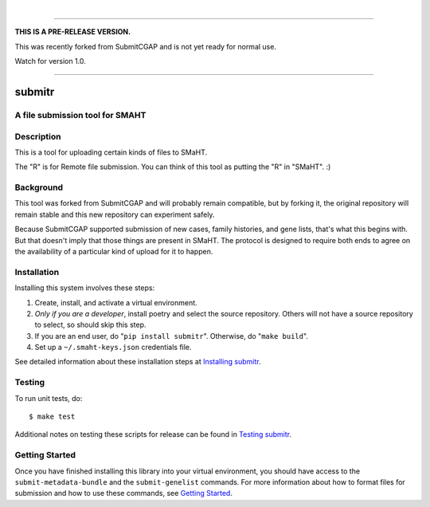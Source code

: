 
.. image:: docs/source/_static/images/submitr-banner.png
    :target: https://pypi.org/project/submitr/
    :alt: SMaHT remote Metadata Submission Tool: submitr
    :align: center

|

------------

**THIS IS A PRE-RELEASE VERSION.**

This was recently forked from SubmitCGAP and is not yet ready for normal use.

Watch for version 1.0.

------------

=======
submitr
=======


A file submission tool for SMAHT
================================

.. image:: https://github.com/smaht-dac/submitr/actions/workflows/main.yml/badge.svg
   :target: https://github.com/smaht-dac/submitr/actions
   :alt: Build Status

.. image:: https://coveralls.io/repos/github/smaht-dac/submitr/badge.svg
    :target: https://coveralls.io/github/smaht-dac/submitr
    :alt: Coverage Percentage

.. image:: https://readthedocs.org/projects/submitr/badge/?version=latest
   :target: https://submitr.readthedocs.io/en/latest/?badge=latest
   :alt: Documentation Status


Description
===========

This is a tool for uploading certain kinds of files to SMaHT.

The "R" is for Remote file submission. You can think of this tool as putting the "R" in "SMaHT". :)


Background
==========

This tool was forked from SubmitCGAP and will probably remain compatible, but by forking it, the original repository will remain stable and this new repository can experiment safely.

Because SubmitCGAP supported submission of new cases, family histories, and gene lists, that's what this begins with. But that doesn't imply that those things are present in SMaHT. The protocol is designed to require both ends to agree on the availability of a particular kind of upload for it to happen.


Installation
============

Installing this system involves these steps:

1. Create, install, and activate a virtual environment.
2. *Only if you are a developer*, install poetry and select the source repository.
   Others will not have a source repository to select,
   so should skip this step.
3. If you are an end user, do "``pip install submitr``".
   Otherwise, do "``make build``".
4. Set up a ``~/.smaht-keys.json`` credentials file.

See detailed information about these installation steps at
`Installing submitr <https://submitr.readthedocs.io/en/latest/installation.html>`_.



Testing
=======

To run unit tests, do::

   $ make test

Additional notes on testing these scripts for release can be found in
`Testing submitr <TESTING.rst>`__.


Getting Started
===============

Once you have finished installing this library into your virtual environment,
you should have access to the ``submit-metadata-bundle`` and the ``submit-genelist``
commands. For more information about how to format files for submission and how to
use these commands, see `Getting Started <https://submitr.readthedocs.io/en/latest/getting_started.html>`_.
